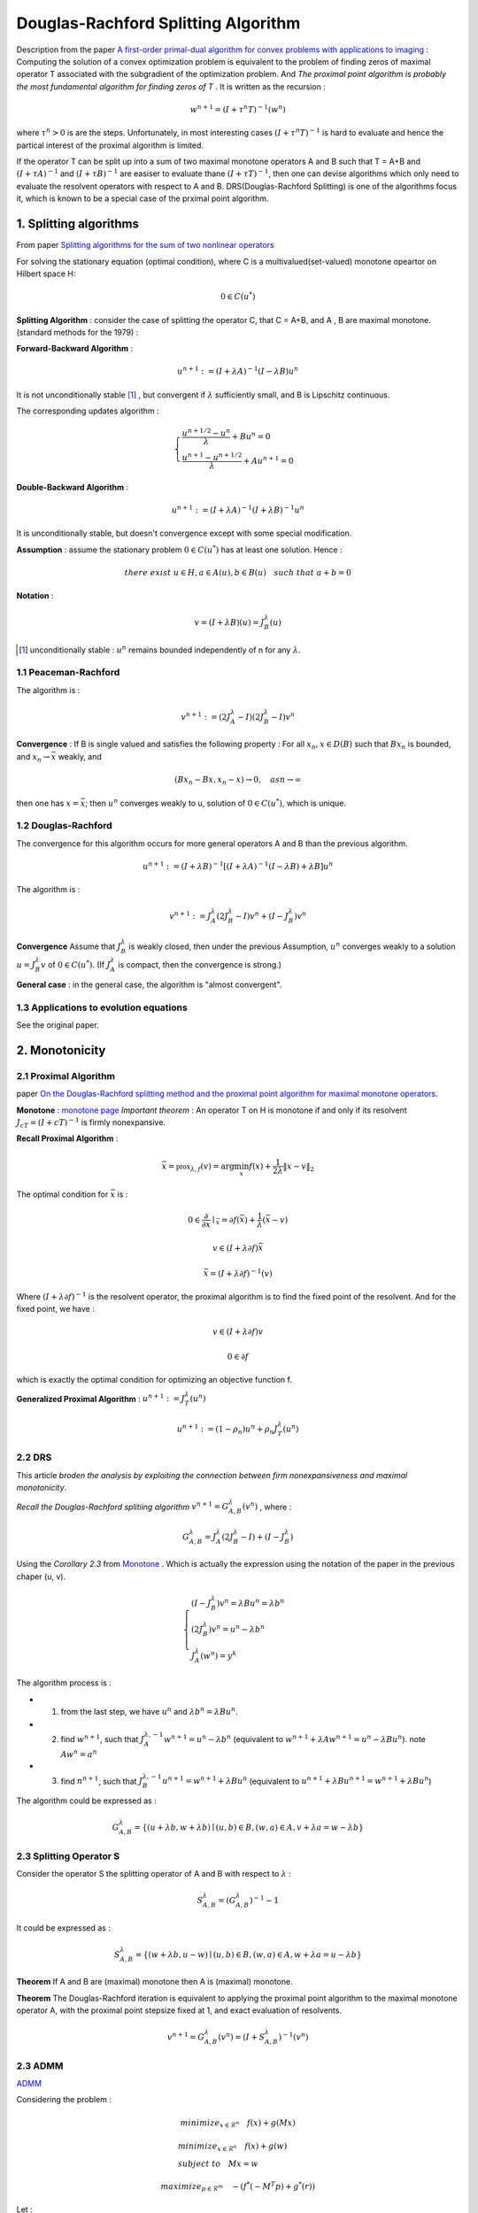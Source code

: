 Douglas-Rachford Splitting Algorithm
=======================================

Description from the paper  `A first-order primal-dual algorithm for convex problems with applications to imaging <https://link.springer.com/article/10.1007/s10851-010-0251-1>`_ :
Computing the solution of a convex optimization problem is equivalent to the problem of finding zeros of maximal operator T associated
with the subgradient of the optimization problem. And *The proximal point algorithm is probably the most fundamental algorithm
for finding zeros of T* . It is written as the recursion :

.. math::
  w^{n+1} = (I+\tau^{n}T)^{-1}(w^{n})

where :math:`\tau^{n} >0` is are the steps. Unfortunately, in most interesting cases :math:`(I+\tau^{n}T)^{-1}` is hard to
evaluate and hence the partical interest of the proximal algorithm is limited.

If the operator T can be split up into a sum of two maximal monotone operators A and B such that T = A+B and :math:`(I+\tau A)^{-1}`
and :math:`(I+\tau B)^{-1}` are easiser to evaluate thane :math:`(I+\tau T)^{-1}`, then one can devise algorithms which only
need to evaluate the resolvent operators with respect to A and B. DRS(Douglas-Rachford Splitting) is one of the algorithms focus it,
which is known to be a special case of the prximal point algorithm.

1. Splitting algorithms
--------------------------------

From paper `Splitting algorithms for the sum of two nonlinear operators <https://www.researchgate.net/publication/243654261_Mercier_B_Splitting_algorithms_for_the_sum_of_two_nonlinear_operators_SIAM_J_Numer_Anal_166_964-979>`_

For solving the stationary equation (optimal condition), where C is a multivalued(set-valued) monotone opeartor on Hilbert space H:

.. math::
  0\in C(u^{*})

**Splitting Algorithm** : consider the case of splitting the operator C, that C = A+B, and A , B are maximal monotone.
(standard methods for the 1979) :


**Forward-Backward Algorithm** :

.. math::
  u^{n+1} := (I+\lambda A)^{-1}(I-\lambda B)u^{n}

It is not unconditionally stable [1]_ , but convergent if :math:`\lambda` sufficiently small, and B is Lipschitz continuous.

The corresponding updates algorithm :

.. math::
  \begin{cases}
  \frac{u^{n+1/2}- u^{n}}{\lambda} + Bu^{n} = 0\\
  \frac{u^{n+1}-u^{n+1/2}}{\lambda} + Au^{n+1} = 0
  \end{cases}

**Double-Backward Algorithm** :

.. math::
  u^{n+1} := (I+\lambda A)^{-1}(I+\lambda B)^{-1}u^{n}

It is unconditionally stable, but doesn't convergence except with some special modification.

**Assumption** : assume the stationary problem :math:`0\in C(u^{*})` has at least one solution. Hence :

.. math::
  there\ exist\ u\in H, a\in A(u), b\in B(u)\quad such\ that\ a+b=0


**Notation** :

.. math::
  v = (I + \lambda B)(u) = J_{B}^{\lambda} (u)

.. [1] unconditionally stable : :math:`u^{n}` remains bounded independently of n for any :math:`\lambda`.

1.1 Peaceman-Rachford
~~~~~~~~~~~~~~~~~~~~~~

.. math:
  u^{n+1} := (I+\lambda B)^{-1}(I-\lambda A)(I+\lambda A)^{-1}(I-\lambda B)u^{n}

The algorithm is :

.. math::
  v^{n+1} := (2J_{A}^{\lambda} - I)(2J_{B}^{\lambda}-I)v^{n}

**Convergence** : If B is single valued and satisfies the following property : For all :math:`x_{n},x\in D(B)` such
that :math:`Bx_{n}` is bounded, and :math:`x_{n}\to \bar{x}` weakly, and

.. math::
  (Bx_{n}-Bx, x_{n}-x)\to 0, \quad as n\to \infty

then one has :math:`x=\bar{x}`; then :math:`u^{n}` converges weakly to u, solution of :math:`0\in C(u^{*})`, which is unique.

1.2 Douglas-Rachford
~~~~~~~~~~~~~~~~~~~~~~~~~

The convergence for this algorithm occurs for more general operators A and B than the previous algorithm.

.. math::
  u^{n+1} := (I+\lambda B)^{-1}[(I+\lambda A)^{-1}(I-\lambda B) +\lambda B]u^{n}

The algorithm is :

.. math::
  v^{n+1} := J_{A}^{\lambda}(2J_{B}^{\lambda} - I)v^{n} + (I - J_{B}^{\lambda})v^{n}

**Convergence** Assume that :math:`J_{B}^{\lambda}` is weakly closed, then under the previous Assumption, :math:`u^{n}` converges
weakly to a solution :math:`u=J_{B}^{\lambda}v` of  :math:`0\in C(u^{*})`. (If :math:`J_{A}^{\lambda}` is compact, then the convergence is strong.)

**General case** : in the general case, the algorithm is "almost convergent".

1.3 Applications to evolution equations
~~~~~~~~~~~~~~~~~~~~~~~~~~~~~

See the original paper.

2. Monotonicity
----------------------------------

2.1 Proximal Algorithm
~~~~~~~~~~~~~~~~~~~~~~~~~~~~~~

paper `On the Douglas-Rachford splitting method and the proximal point algorithm for maximal monotone operators <Rachford_splitting_method_and_the_proximal_point_algorithm_for_maximal_monotone_operators>`_.

**Monotone** : `monotone page <https://cvx-learning.readthedocs.io/en/latest/ProximalAlgorithms/Monotone.html>`_
*Important theorem* :  An operator T on H is monotone if and only if its resolvent :math:`J_{cT} = (I+ cT)^{-1}` is
firmly nonexpansive.

**Recall Proximal Algorithm** :

.. math::
  \bar{x} = \mathbb{prox}_{\lambda, f} (v) = \arg\min_{x} f(x) + \frac{1}{2\lambda}\|x-v\|_{2}

The optimal condition for :math:`\bar{x}` is :

.. math::
  0\in \frac{\partial}{\partial x}\mid_{\bar{x}} = \partial f(\bar{x}) + \frac{1}{\lambda}(\bar{x} - v)

.. math::
  v\in (I+\lambda\partial f)\bar{x}

.. math::
  \bar{x} = (I + \lambda \partial f)^{-1}(v)

Where :math:`(I + \lambda \partial f)^{-1}` is the resolvent operator, the proximal algorithm is to find the fixed point of the resolvent.
And for the fixed point, we have :

.. math::
  v\in (I+\lambda\partial f)v

.. math::
  0\in \partial f

which is exactly the optimal condition for optimizing an objective function f.

**Generalized Proximal Algorithm** : :math:`u^{n+1}:=J_{T}^{\lambda}(u^{n})`

.. math::
  u^{n+1} := (1-\rho_{n})u^{n} + \rho_{n}J_{T}^{\lambda}(u^{n})

2.2 DRS
~~~~~~~~~~~~~~~~~~~

This article *broden the analysis by exploiting the connection between firm nonexpansiveness and maximal monotonicity*.

*Recall the Douglas-Rachford splitiing algorithm* :math:`v^{n+1}= G_{A,B}^{\lambda}(v^{n})` , where :

.. math::
  G_{A,B}^{\lambda} = J_{A}^{\lambda}(2J_{B}^{\lambda} - I) + (I - J_{B}^{\lambda})

Using the *Corollary 2.3* from `Monotone <https://cvx-learning.readthedocs.io/en/latest/ProximalAlgorithms/Monotone.html>`_ .
Which is actually the expression using the notation of the paper in the previous chaper (u, v).

.. math::
  \begin{cases}
  (I - J_{B}^{\lambda})v^{n} = \lambda Bu^{n} = \lambda b^{n}\\
  (2J_{B}^{\lambda})v^{n} = u^{n} - \lambda b^{n} \\
  J_{A}^{\lambda}(w^{n}) = y^{k}
  \end{cases}

The algorithm process is :

* 1. from the last step, we have :math:`u^{n}` and :math:`\lambda b^{n} = \lambda Bu^{n}`.
* 2. find :math:`w^{n+1}`, such that :math:`J_{A}^{\lambda, -1} w^{n+1} =u^{n} - \lambda b^{n}` (equivalent to :math:`w^{n+1}+\lambda A w^{n+1} = u^{n} - \lambda Bu^{n}`). note :math:`Aw^{n}=a^{n}`
* 3. find :math:`n^{n+1}`, such that :math:`J_{B}^{\lambda, -1}u^{n+1}=w^{n+1} + \lambda Bu^{n}` (equivalent to :math:`u^{n+1}+\lambda Bu^{n+1} = w^{n+1} + \lambda Bu^{n}`)

The algorithm could be expressed as :

.. math::
  G_{A,B}^{\lambda} = \{(u+\lambda b, w+\lambda b) \mid (u,b)\in B, (w,a)\in A, v+\lambda a = w-\lambda b \}

2.3 Splitting Operator S
~~~~~~~~~~~~~~~~~~~~

Consider the operator S the splitting operator of A and B with respect to :math:`\lambda` :

.. math::
  S_{A,B}^{\lambda} = (G_{A,B}^{\lambda})^{-1} - 1

It could be expressed as :

.. math::
  S_{A,B}^{\lambda} = \{(w+\lambda b, u-w) \mid (u,b)\in B, (w,a)\in A, w+\lambda a = u-\lambda b \}

**Theorem** If A and B are (maximal) monotone then A is (maximal) monotone.

**Theorem** The Douglas-Rachford iteration is equivalent to applying the proximal point algorithm to the maximal monotone
operator A, with the proximal point stepsize fixed at 1, and exact evaluation of resolvents.

.. math::
  v^{n+1}= G_{A,B}^{\lambda}(v^{n}) = (I + S_{A,B}^{\lambda})^{-1}(v^{n})

2.3 ADMM
~~~~~~~~~~~~~~~~~~~~~~~

`ADMM <https://cvx-learning.readthedocs.io/en/latest/ADMM/Index.html>`_

Considering the problem :

.. math::
  minimize_{x\in \mathcal{R}^{n}} \quad f(x) + g(Mx)

.. math::
  \begin{align*}
  &minimize_{x\in \mathcal{R}^{n}} \quad f(x) + g(w) \\
  &subject\ to \quad Mx = w
  \end{align*}

.. math::
  maximize_{p\in \mathcal{R}^{m}} \quad -(f^{*}(-M^{T}p) + g^{*}(r))

Let :

.. math::
  \begin{cases}
  A = \partial[f^{*}(-M^{T})] \\
  B = \partial g^{*}
  \end{cases}

Then apply Douglas-Rachford splitting to A and B, yield the ADMM(alternating direction method of multipliers) , shown
by Babay in `Applications of the method of multipliers to variational inequalities <https://www.researchgate.net/publication/304533564_Applications_of_the_method_of_multipliers_to_variational_inequalities>`_ .
